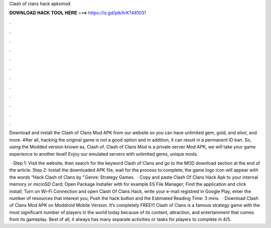 Clash of clans hack apkxmod



𝐃𝐎𝐖𝐍𝐋𝐎𝐀𝐃 𝐇𝐀𝐂𝐊 𝐓𝐎𝐎𝐋 𝐇𝐄𝐑𝐄 ===> https://is.gd/ptkXrK?481031



.



.



.



.



.



.



.



.



.



.



.



.

Download and install the Clash of Clans Mod APK from our website so you can have unlimited gem, gold, and elixir, and more. After all, hacking the original game is not a good option and in addition, it can result in a permanent ID ban. So, using the Modded version known as, Clash of. Clash of Clans Mod is a private server Mod APK, we will take your game experience to another level! Enjoy our emulated servers with unlimited gems, unique mods.

 · Step 1: Visit the  website, then search for the keyword Clash of Clans and go to the MOD download section at the end of the article. Step 2: Install the downloaded APK file, wait for the process to complete, the game logo icon will appear with the words “Hack Clash of Clans by ”.Genre: Strategy Games.  · Copy and paste Clash Of Clans Hack Apk to your internal memory or microSD Card; Open Package Installer with for example ES File Manager; Find the application and click install; Turn on Wi-Fi Connection and open Clash Of Clans Hack, write your e-mail registred in Google Play, enter the number of resources that interest you; Push the hack button and the Estimated Reading Time: 3 mins.  · Download Clash of Clans Mod APK on Moddroid Mobile Version. It’s completely FREE!!! Clash of Clans is a famous strategy game with the most significant number of players in the world today because of its content, attraction, and entertainment that comes from its gameplay. Best of all, it always has many separate activities or tasks for players to complete in 4/5.
